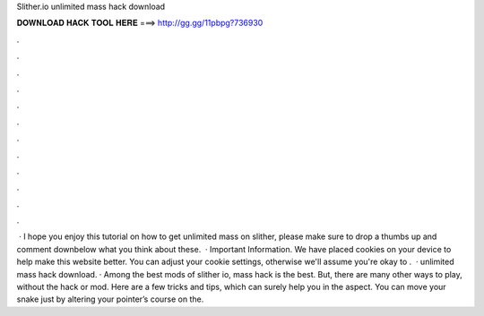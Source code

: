 Slither.io unlimited mass hack download

𝐃𝐎𝐖𝐍𝐋𝐎𝐀𝐃 𝐇𝐀𝐂𝐊 𝐓𝐎𝐎𝐋 𝐇𝐄𝐑𝐄 ===> http://gg.gg/11pbpg?736930

.

.

.

.

.

.

.

.

.

.

.

.

 · I hope you enjoy this tutorial on how to get unlimited mass on slither, please make sure to drop a thumbs up and comment downbelow what you think about these.  · Important Information. We have placed cookies on your device to help make this website better. You can adjust your cookie settings, otherwise we'll assume you're okay to .  ·  unlimited mass hack download. · Among the best mods of slither io,  mass hack is the best. But, there are many other ways to play, without the hack or mod. Here are a few tricks and tips, which can surely help you in the aspect. You can move your snake just by altering your pointer’s course on the.